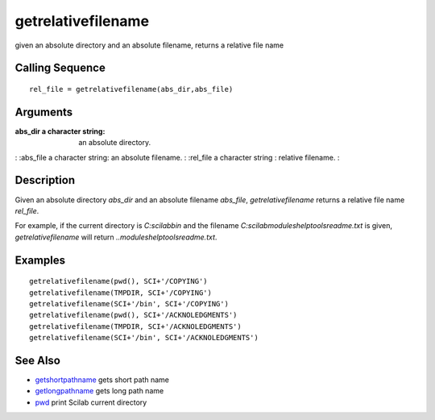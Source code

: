 


getrelativefilename
===================

given an absolute directory and an absolute filename, returns a
relative file name



Calling Sequence
~~~~~~~~~~~~~~~~


::

    rel_file = getrelativefilename(abs_dir,abs_file)




Arguments
~~~~~~~~~

:abs_dir a character string: an absolute directory.
: :abs_file a character string: an absolute filename.
: :rel_file a character string : relative filename.
:



Description
~~~~~~~~~~~

Given an absolute directory `abs_dir` and an absolute filename
`abs_file`, `getrelativefilename` returns a relative file name
`rel_file`.

For example, if the current directory is `C:\scilab\bin` and the
filename `C:\scilab\modules\helptools\readme.txt` is given,
`getrelativefilename` will return `..\modules\helptools\readme.txt`.



Examples
~~~~~~~~


::

    getrelativefilename(pwd(), SCI+'/COPYING')
    getrelativefilename(TMPDIR, SCI+'/COPYING')
    getrelativefilename(SCI+'/bin', SCI+'/COPYING')
    getrelativefilename(pwd(), SCI+'/ACKNOLEDGMENTS')
    getrelativefilename(TMPDIR, SCI+'/ACKNOLEDGMENTS')
    getrelativefilename(SCI+'/bin', SCI+'/ACKNOLEDGMENTS')




See Also
~~~~~~~~


+ `getshortpathname`_ gets short path name
+ `getlongpathname`_ gets long path name
+ `pwd`_ print Scilab current directory


.. _getlongpathname: getlongpathname.html
.. _pwd: pwd.html
.. _getshortpathname: getshortpathname.html


